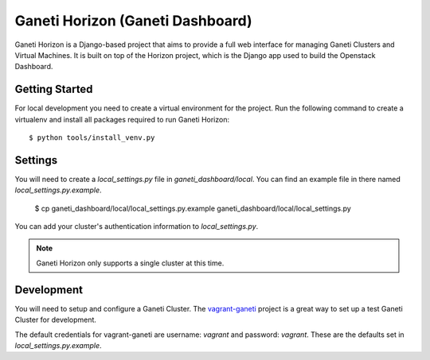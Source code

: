 =======================
|gh| (Ganeti Dashboard)
=======================

|gh| is a Django-based project that aims to provide a full web interface for
managing Ganeti Clusters and Virtual Machines. It is built on top of the Horizon
project, which is the Django app used to build the Openstack Dashboard.

Getting Started
---------------

For local development you need to create a virtual environment for the project.
Run the following command to create a virtualenv and install all packages
required to run |gh|::

    $ python tools/install_venv.py

Settings
--------

You will need to create a `local_settings.py` file in `ganeti_dashboard/local`.
You can find an example file in there named `local_settings.py.example`.

    $ cp ganeti_dashboard/local/local_settings.py.example ganeti_dashboard/local/local_settings.py

You can add your cluster's authentication information to `local_settings.py`.

.. note:: |gh| only supports a single cluster at this time.

Development
-----------

You will need to setup and configure a Ganeti Cluster. The vagrant-ganeti_
project is a great way to set up a test Ganeti Cluster for development.

The default credentials for vagrant-ganeti are username: `vagrant` and
password: `vagrant`. These are the defaults set in `local_settings.py.example`.



.. _vagrant-ganeti: https://github.com/osuosl/vagrant-ganeti
.. |gh| replace:: Ganeti Horizon
